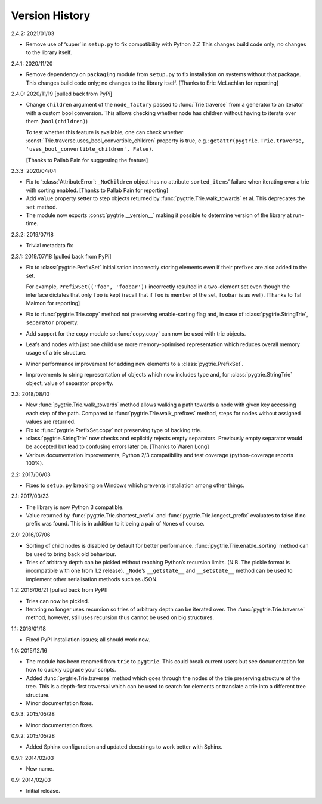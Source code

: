 Version History
---------------

2.4.2: 2021/01/03

- Remove use of ‘super’ in ``setup.py`` to fix compatibility with
  Python 2.7.  This changes build code only; no changes to the library
  itself.

2.4.1: 2020/11/20

- Remove dependency on ``packaging`` module from ``setup.py`` to fix
  installation on systems without that package.  This changes build
  code only; no changes to the library itself.  [Thanks to Eric
  McLachlan for reporting]

2.4.0: 2020/11/19  [pulled back from PyPi]

- Change ``children`` argument of the ``node_factory`` passed to
  :func:`Trie.traverse` from a generator to an iterator with a custom
  bool conversion.  This allows checking whether node has children
  without having to iterate over them (``bool(children)``)

  To test whether this feature is available, one can check whether
  :const:`Trie.traverse.uses_bool_convertible_children` property is
  true, e.g.: ``getattr(pygtrie.Trie.traverse,
  'uses_bool_convertible_children', False)``.

  [Thanks to Pallab Pain for suggesting the feature]

2.3.3: 2020/04/04

- Fix to ‘:class:`AttributeError`: ``_NoChildren`` object has no
  attribute ``sorted_items``’ failure when iterating over a trie with
  sorting enabled.  [Thanks to Pallab Pain for reporting]

- Add ``value`` property setter to step objects returned by
  :func:`pygtrie.Trie.walk_towards` et al.  This deprecates the
  ``set`` method.

- The module now exports :const:`pygtrie.__version__` making it
  possible to determine version of the library at run-time.

2.3.2: 2019/07/18

- Trivial metadata fix

2.3.1: 2019/07/18  [pulled back from PyPi]

- Fix to :class:`pygtrie.PrefixSet` initialisation incorrectly storing
  elements even if their prefixes are also added to the set.

  For example, ``PrefixSet(('foo', 'foobar'))`` incorrectly resulted
  in a two-element set even though the interface dictates that only
  ``foo`` is kept (recall that if ``foo`` is member of the set,
  ``foobar`` is as well).  [Thanks to Tal Maimon for reporting]

- Fix to :func:`pygtrie.Trie.copy` method not preserving
  enable-sorting flag and, in case of :class:`pygtrie.StringTrie`,
  ``separator`` property.

- Add support for the ``copy`` module so :func:`copy.copy` can now be
  used with trie objects.

- Leafs and nodes with just one child use more memory-optimised
  representation which reduces overall memory usage of a trie
  structure.

- Minor performance improvement for adding new elements to
  a :class:`pygtrie.PrefixSet`.

- Improvements to string representation of objects which now includes
  type and, for :class:`pygtrie.StringTrie` object, value of separator
  property.

2.3: 2018/08/10

- New :func:`pygtrie.Trie.walk_towards` method allows walking a path
  towards a node with given key accessing each step of the path.
  Compared to :func:`pygtrie.Trie.walk_prefixes` method, steps for
  nodes without assigned values are returned.

- Fix to :func:`pygtrie.PrefixSet.copy` not preserving type of backing
  trie.

- :class:`pygtrie.StringTrie` now checks and explicitly rejects empty
  separators.  Previously empty separator would be accepted but lead
  to confusing errors later on.  [Thanks to Waren Long]

- Various documentation improvements, Python 2/3 compatibility and
  test coverage (python-coverage reports 100%).

2.2: 2017/06/03

- Fixes to ``setup.py`` breaking on Windows which prevents
  installation among other things.

2.1: 2017/03/23

- The library is now Python 3 compatible.

- Value returned by :func:`pygtrie.Trie.shortest_prefix` and
  :func:`pygtrie.Trie.longest_prefix` evaluates to false if no prefix
  was found.  This is in addition to it being a pair of ``None``\ s of
  course.

2.0: 2016/07/06

- Sorting of child nodes is disabled by default for better
  performance.  :func:`pygtrie.Trie.enable_sorting` method can be used
  to bring back old behaviour.

- Tries of arbitrary depth can be pickled without reaching Python’s
  recursion limits.  (N.B. The pickle format is incompatible with one
  from 1.2 release).  ``_Node``’s ``__getstate__`` and ``__setstate__``
  method can be used to implement other serialisation methods such as
  JSON.

1.2: 2016/06/21  [pulled back from PyPI]

- Tries can now be pickled.

- Iterating no longer uses recursion so tries of arbitrary depth can
  be iterated over.  The :func:`pygtrie.Trie.traverse` method,
  however, still uses recursion thus cannot be used on big structures.

1.1: 2016/01/18

- Fixed PyPI installation issues; all should work now.

1.0: 2015/12/16

- The module has been renamed from ``trie`` to ``pygtrie``.  This
  could break current users but see documentation for how to quickly
  upgrade your scripts.

- Added :func:`pygtrie.Trie.traverse` method which goes through the
  nodes of the trie preserving structure of the tree.  This is
  a depth-first traversal which can be used to search for elements or
  translate a trie into a different tree structure.

- Minor documentation fixes.

0.9.3: 2015/05/28

- Minor documentation fixes.

0.9.2: 2015/05/28

- Added Sphinx configuration and updated docstrings to work better
  with Sphinx.

0.9.1: 2014/02/03

- New name.

0.9: 2014/02/03

- Initial release.
